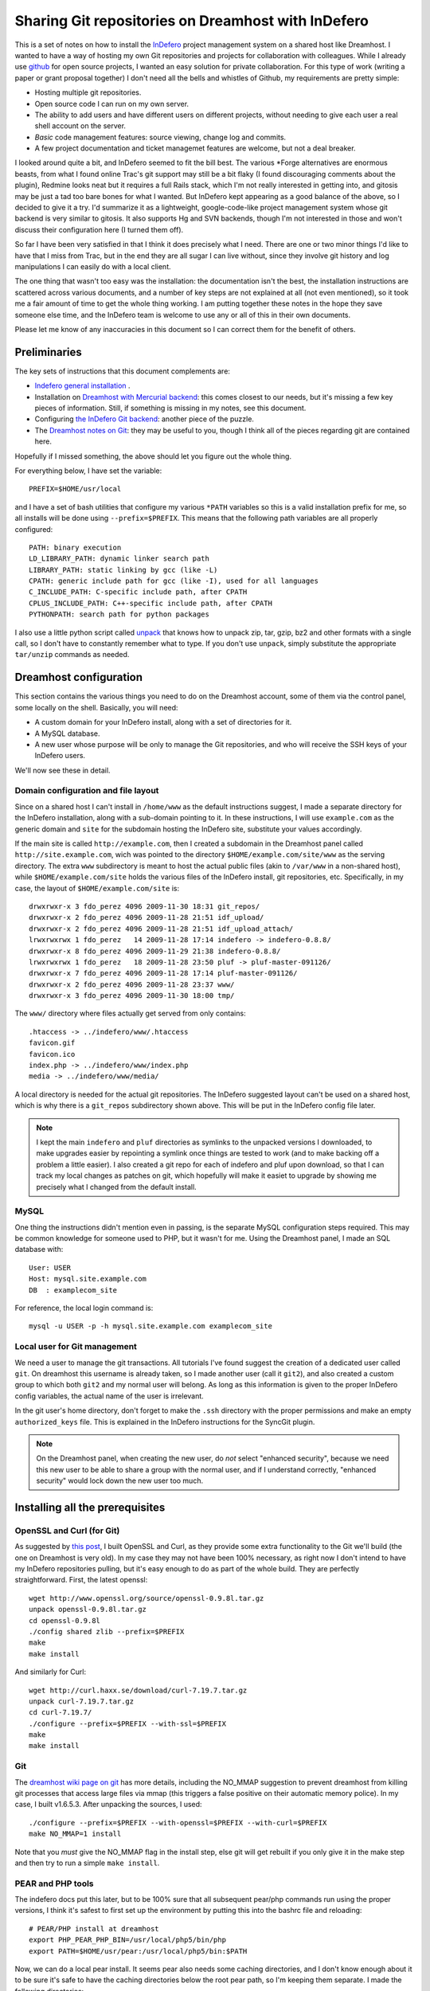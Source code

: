.. _indefero_dreamhost:

=====================================================
 Sharing Git repositories on Dreamhost with InDefero
=====================================================

This is a set of notes on how to install the InDefero_ project management
system on a shared host like Dreamhost.  I wanted to have a way of hosting my
own Git repositories and projects for collaboration with colleagues.  While I
already use github_ for open source projects, I wanted an easy solution for
private collaboration.  For this type of work (writing a paper or grant
proposal together) I don't need all the bells and whistles of Github, my
requirements are pretty simple:

* Hosting multiple git repositories.
* Open source code I can run on my own server.
* The ability to add users and have different users on different projects,
  without needing to give each user a real shell account on the server.
* *Basic* code management features: source viewing, change log and commits.
* A few project documentation and ticket managemet features are welcome, but
  not a deal breaker.

I looked around quite a bit, and InDefero seemed to fit the bill best.  The
various \*Forge alternatives are enormous beasts, from what I found online
Trac's git support may still be a bit flaky (I found discouraging comments
about the plugin), Redmine looks neat but it requires a full Rails stack, which
I'm not really interested in getting into, and gitosis may be just a tad too
bare bones for what I wanted.  But InDefero kept appearing as a good balance of
the above, so I decided to give it a try.  I'd summarize it as a lightweight,
google-code-like project management system whose git backend is very similar to
gitosis.  It also supports Hg and SVN backends, though I'm not interested in
those and won't discuss their configuration here (I turned them off).

So far I have been very satisfied in that I think it does precisely what I
need.  There are one or two minor things I'd like to have that I miss from
Trac, but in the end they are all sugar I can live without, since they involve
git history and log manipulations I can easily do with a local client.

The one thing that wasn't too easy was the installation: the documentation
isn't the best, the installation instructions are scattered across various
documents, and a number of key steps are not explained at all (not even
mentioned), so it took me a fair amount of time to get the whole thing working.
I am putting together these notes in the hope they save someone else time, and
the InDefero team is welcome to use any or all of this in their own documents.

Please let me know of any inaccuracies in this document so I can correct them
for the benefit of others.

.. _indefero: http://www.indefero.net/
.. _github: http://github.com/fperez


Preliminaries
=============

The key sets of instructions that this document complements are:

* `Indefero general installation
  <http://projects.ceondo.com/p/indefero/page/Installation>`_ .
* Installation on `Dreamhost with Mercurial backend
  <http://projects.ceondo.com/p/indefero/page/Installation-Dreamhost-Mercurial>`_:
  this comes closest to our needs, but it's missing a few key pieces of
  information. Still, if something is missing in my notes, see this document.
* Configuring `the InDefero Git backend
  <http://projects.ceondo.com/p/indefero/page/InstallationScmGit>`_: another
  piece of the puzzle.
* The `Dreamhost notes on Git <http://wiki.dreamhost.com/Git>`_: they may be
  useful to you, though I think all of the pieces regarding git are contained
  here.

Hopefully if I missed something, the above should let you figure out the whole
thing.

For everything below, I have set the variable::

    PREFIX=$HOME/usr/local

and I have a set of bash utilities that configure my various ``*PATH``
variables so this is a valid installation prefix for me, so all installs will
be done using ``--prefix=$PREFIX``.  This means that the following path
variables are all properly configured::

    PATH: binary execution
    LD_LIBRARY_PATH: dynamic linker search path
    LIBRARY_PATH: static linking by gcc (like -L)
    CPATH: generic include path for gcc (like -I), used for all languages
    C_INCLUDE_PATH: C-specific include path, after CPATH
    CPLUS_INCLUDE_PATH: C++-specific include path, after CPATH
    PYTHONPATH: search path for python packages

I also use a little python script called unpack_ that knows how to unpack zip,
tar, gzip, bz2 and other formats with a single call, so I don't have to
constantly remember what to type.  If you don't use ``unpack``, simply
substitute the appropriate ``tar/unzip`` commands as needed.

.. _unpack: http://arctrix.com/nas/python/unpack


Dreamhost configuration
=======================

This section contains the various things you need to do on the Dreamhost
account, some of them via the control panel, some locally on the shell.
Basically, you will need:

* A custom domain for your InDefero install, along with a set of directories
  for it.
* A MySQL database.
* A new user whose purpose will be only to manage the Git repositories, and who
  will receive the SSH keys of your InDefero users.

We'll now see these in detail.

Domain configuration and file layout
------------------------------------
    
Since on a shared host I can't install in ``/home/www`` as the default
instructions suggest, I made a separate directory for the InDefero
installation, along with a sub-domain pointing to it.  In these instructions, I
will use ``example.com`` as the generic domain and ``site`` for the subdomain
hosting the InDefero site, substitute your values accordingly.

If the main site is called ``http://example.com``, then I created a subdomain
in the Dreamhost panel called ``http://site.example.com``, wich was pointed to
the directory ``$HOME/example.com/site/www`` as the serving directory.  The
extra ``www`` subdirectory is meant to host the actual public files (akin to
``/var/www`` in a non-shared host), while ``$HOME/example.com/site`` holds the
various files of the InDefero install, git repositories, etc.  Specifically, in
my case, the layout of ``$HOME/example.com/site`` is::

    drwxrwxr-x 3 fdo_perez 4096 2009-11-30 18:31 git_repos/
    drwxrwxr-x 2 fdo_perez 4096 2009-11-28 21:51 idf_upload/
    drwxrwxr-x 2 fdo_perez 4096 2009-11-28 21:51 idf_upload_attach/
    lrwxrwxrwx 1 fdo_perez   14 2009-11-28 17:14 indefero -> indefero-0.8.8/
    drwxrwxr-x 8 fdo_perez 4096 2009-11-29 21:38 indefero-0.8.8/
    lrwxrwxrwx 1 fdo_perez   18 2009-11-28 23:50 pluf -> pluf-master-091126/
    drwxrwxr-x 7 fdo_perez 4096 2009-11-28 17:14 pluf-master-091126/
    drwxrwxr-x 2 fdo_perez 4096 2009-11-28 23:37 www/
    drwxrwxr-x 3 fdo_perez 4096 2009-11-30 18:00 tmp/

The ``www/`` directory where files actually get served from only contains::

    .htaccess -> ../indefero/www/.htaccess
    favicon.gif
    favicon.ico
    index.php -> ../indefero/www/index.php
    media -> ../indefero/www/media/

A local directory is needed for the actual git repositories.  The InDefero
suggested layout can't be used on a shared host, which is why there is a
``git_repos`` subdirectory shown above.  This will be put in the InDefero
config file later.

.. Note::

   I kept the main ``indefero`` and ``pluf`` directories as symlinks to the
   unpacked versions I downloaded, to make upgrades easier by repointing a
   symlink once things are tested to work (and to make backing off a problem a
   little easier).  I also created a git repo for each of indefero and pluf
   upon download, so that I can track my local changes as patches on git, which
   hopefully will make it easiet to upgrade by showing me precisely what I
   changed from the default install.


MySQL
-----

One thing the instructions didn't mention even in passing, is the separate
MySQL configuration steps required.  This may be common knowledge for someone
used to PHP, but it wasn't for me.  Using the Dreamhost panel, I made an SQL
database with::

    User: USER
    Host: mysql.site.example.com
    DB  : examplecom_site

For reference, the local login command is::

 mysql -u USER -p -h mysql.site.example.com examplecom_site


Local user for Git management
-----------------------------

We need a user to manage the git transactions.  All tutorials I've found
suggest the creation of a dedicated user called ``git``.  On dreamhost this
username is already taken, so I made another user (call it ``git2``), and also
created a custom group to which both ``git2`` and my normal user will belong.
As long as this information is given to the proper InDefero config variables,
the actual name of the user is irrelevant.

In the git user's home directory, don't forget to make the ``.ssh`` directory
with the proper permissions and make an empty ``authorized_keys`` file.  This
is explained in the InDefero instructions for the SyncGit plugin.

.. Note::

   On the Dreamhost panel, when creating the new user, do *not* select
   "enhanced security", because we need this new user to be able to share a
   group with the normal user, and if I understand correctly, "enhanced
   security" would lock down the new user too much.


Installing all the prerequisites
================================
   
OpenSSL and Curl (for Git)
--------------------------

As suggested by `this post`_, I built OpenSSL and Curl, as they provide some
extra functionality to the Git we'll build (the one on Dreamhost is very old).
In my case they may not have been 100% necessary, as right now I don't intend
to have my InDefero repositories pulling, but it's easy enough to do as part of
the whole build.  They are perfectly straightforward.  First, the latest
openssl::

    wget http://www.openssl.org/source/openssl-0.9.8l.tar.gz
    unpack openssl-0.9.8l.tar.gz
    cd openssl-0.9.8l
    ./config shared zlib --prefix=$PREFIX
    make
    make install

And similarly for Curl::

    wget http://curl.haxx.se/download/curl-7.19.7.tar.gz
    unpack curl-7.19.7.tar.gz 
    cd curl-7.19.7/
    ./configure --prefix=$PREFIX --with-ssl=$PREFIX
    make
    make install

.. _this post: http://www.ivankuznetsov.com/2009/07/setting-up-ruby-rails-git-and-redmine-on-dreamhost.html

Git
---

The `dreamhost wiki page on git`_ has more details, including the NO_MMAP
suggestion to prevent dreamhost from killing git processes that access large
files via mmap (this triggers a false positive on their automatic memory
police).  In my case, I built v1.6.5.3.  After unpacking the sources, I used::

  ./configure --prefix=$PREFIX --with-openssl=$PREFIX --with-curl=$PREFIX
  make NO_MMAP=1 install

Note that you *must* give the NO_MMAP flag in the install step, else git will
get rebuilt if you only give it in the make step and then try to run a simple
``make install``.
  
.. _dreamhost wiki page on git: http://wiki.dreamhost.com/Git


PEAR and PHP tools
------------------

The indefero docs put this later, but to be 100% sure that all subsequent
pear/php commands run using the proper versions, I think it's safest to first
set up the environment by putting this into the bashrc file and reloading::

    # PEAR/PHP install at dreamhost
    export PHP_PEAR_PHP_BIN=/usr/local/php5/bin/php
    export PATH=$HOME/usr/pear:/usr/local/php5/bin:$PATH

Now, we can do a local pear install.  It seems pear also needs some caching
directories, and I don't know enough about it to be sure it's safe to have the
caching directories below the root pear path, so I'm keeping them separate.  I
made the following directories::

    mkdir -p ~/usr/var/pear/cache
    mkdir -p ~/usr/var/pear/temp

``~/usr/pear`` will be the root pear tree, and ``~/usr/var`` will hold
server-style data in a single location, and will use that for the PEAR
temporary directories.  The indefero installation instructions suggest using
``~/tmp/pear``, but I don't like keeping anything that I can't simply destroy
on ``~/tmp``, so I used this layout instead.

Now I can create the pear config::

    pear config-create ~/usr/ ~/.pearrc
    pear config-set download_dir ~/usr/var/pear/cache/
    pear config-set cache_dir ~/usr/var/pear/cache/
    pear config-set temp_dir ~/usr/var/pear/temp/

With this configured, I can now run the install and it all worked fine::
    
    pear install -o PEAR
    pear install --alldeps Mail
    pear install --alldeps Mail_mime

A quick check gives me::

    fdo_perez@terranova[usr]> pear list
    INSTALLED PACKAGES, CHANNEL PEAR.PHP.NET:
    =========================================
    PACKAGE          VERSION STATE
    Archive_Tar      1.3.3   stable
    Auth_SASL        1.0.3   stable
    Console_Getopt   1.2.3   stable
    Mail             1.1.14  stable
    Mail_Mime        1.5.2   stable
    Mail_mimeDecode  1.5.0   stable
    Net_SMTP         1.3.4   stable
    Net_Socket       1.0.9   stable
    PEAR             1.9.0   stable
    Structures_Graph 1.0.3   stable
    XML_Util         1.2.1   stable

   
Install and configure Pluf/InDefero
===================================

Once I had the file layout ready, for the actual installation of Pluf and
Indefero, I followed the instructions as listed in part 3 of the InDefero
`Dreamhost/Mercurial`_ instructions pretty much to the letter.  That section
describes fairly well the changes needed to the generic InDefero install
(explained here_).

.. _Dreamhost/Mercurial: http://projects.ceondo.com/p/indefero/page/Installation-Dreamhost-Mercurial/

.. _here: http://projects.ceondo.com/p/indefero/page/Installation

This is the part where most of the work goes, in editing the configuration of
the ``conf/idf.php`` file (along with a few changes to ``path.php``)

In the ``conf/idf.php`` file, I created this block of variables that summarizes
most of my configuration::
  
    # fperez - variables
    $fp = 'example.com';
    $fp_home = '$HOME';
    $fp_site = '$HOME/example.com/site';
    $fp_git_user_home = '/home/git2';
    $fp_git_repos = "$fp_site/git_repos";
    $fp_site_url = 'site.example.com';
    $fp_mail_user = 'nobody@nowhere';
    $fp_db_login = 'USER';
    $fp_db_password = '???';
    $fp_db_server = "mysql.$fp_site_url";
    $fp_database = 'examplecom_site';

Then, with those variables I constructed the values for everything below in the
actual file, minimizing repetition of paths and making the whole thing a bit
easier to understand (for me).

In particular, don't forget that the MySQL information must then be properly
put into the php configuration file also::

    # Database configuration
    $cfg['db_login'] = $fp_db_login;
    $cfg['db_password'] = $fp_db_password;
    $cfg['db_server'] = $fp_db_server;
    $cfg['db_version'] = '5.0'; # Only needed for MySQL
    $cfg['db_table_prefix'] = 'indefero_';
    $cfg['db_engine'] = 'MySQL';
    $cfg['db_database'] = $fp_database;

A few other configuration variables that rely on the ones above, and on the
directory layout previously explained for our site::

    $cfg['url_upload'] = "http://$fp_proj_url/media/upload";
    $cfg['upload_path'] = "$fp_proj/idf_upload";
    $cfg['upload_issue_path'] = "$fp_proj/idf_upload_attach";
    $cfg['tmp_folder'] = "$fp_proj/tmp";
    $cfg['pear_path'] = "$fp_home/usr/pear/php";
    $cfg['git_path'] = "$fp_home/usr/local/bin/git";


Initialize Pluf and InDefero
============================

Once the db information above is correctly entered into the php config, the
following should work, executed in the ``indefero/src`` directory::

    $ php ../../pluf/src/migrate.php --conf=IDF/conf/idf.php -a -i -d
    PHP include path: $HOME/usr/pear/php:.:/usr/local/php5/lib/php:/usr/local/lib/php:$HOME/example.com/site/pluf-master/src
    Install all the apps
    Pluf_Migrations_Install_setup
    IDF_Migrations_Install_setup


Next, run the boostrap script to create the first user.  Once that's working,
use this .htaccess file::

    Options +FollowSymLinks
    RewriteEngine On
    RewriteCond %{REQUEST_FILENAME} !-f
    RewriteCond %{REQUEST_FILENAME} !-d
    RewriteRule ^(.*) /index.php?_pluf_action=$1

to get shorter urls for projects. Note: the last line is different from that on
the website, and this is the correct one (from a message on the mailing list by
the author).

You should now have a running installation, try it out by creating a new
project.  Enjoy!

.. Note::

   By default, InDefero does *not* create empty repositories on the server, nor
   is there an option to do so.  The recommended workflow is simply to create
   the project on the server, then make a local repository and push to the
   InDefero host (the 'Source' tab for each project has nice copy/paste
   instructions for this).

New users
=========

InDefero is meant as a public forge, but in my case I don't actually need
outsiders to create new accounts, and in fact I don't want the functionality.
I will create new accounts manually only for collaborators I am going to work
with, and this is easily done by running again the bootstrap script with
different user information.  These users can then change their password via the
web interface to whatever they want.

I actually disabled new account creation by simply commenting out from
``src/IDF/templates/idf/login_form.html`` the "I am new here" entry that
normally leads to the new account page.  Just surround the relevant line with
``{*`` and ``*}`` comment markers::

    > git diff HEAD~2 login_form.html
    diff --git a/src/IDF/templates/idf/login_form.html b/src/IDF/templates/idf/login
    _form.html
    index 624d613..93d5566 100644
    --- a/src/IDF/templates/idf/login_form.html
    +++ b/src/IDF/templates/idf/login_form.html
    @@ -10,8 +10,9 @@
     <p><label for="id_login">{trans 'My login is'}</label> <input type="text" name=
    "login" id="id_login" value="{$login}" /></p>

     <h3>{trans 'Do you have a password?'}</h3>
    -<p><input name="action" id="action-new-user" value="new-user" type="radio" /> <
    label for="action-new-user">{trans 'No, I am a new here.'}</label></p>
    -
    +{*
    +<p><input name="action" id="action-new-user" value="new-user" type="radio" /> <
    label for="action-new-user">{trans 'No, I am a new here.'}</label></p> >
    +*}
     <p><input name="action" id="action-login" value="login" type="radio" checked="c
    hecked" /> <label for="action-login">{trans 'Yes'}</label>, <label for="id_passw
    ord">{trans 'my password is'}</label> <input type="password" name="password" id=
    "id_password" /></p>

     <p><input type="submit" value="{trans 'Sign in'}" />

If you want to *really* disable creation in full, you should also replace the
``indefero/src/IDF/templates/idf/register/index.html`` template with a mostly
empty page, since otherwise people can still just navigate to the
``site.example.com/register`` url and will get the registration page.  This is
what I did for my actual site.

If you make changes to the html templates, remember to flush the temporary and
cache directories to force a refresh of the public pages.     

Final comments
==============

So far I think InDefero does what I need it to.  I hope to clarify a few small
questions I have on the list (the author has been very responsive to my queries
so far), but I think I'll stick with it.

A few final points that I did not cover in these notes but that you may need
in your own setup:

Email

    I did not configure email delivery, as I only expect to make a few new
    users and I will do it by hand.

Git-daemon

    This is mentioned in the last step of the official instructions, but the
    basic Dreamhost plan does not allow me to run daemons.  However, git-daemon
    is only needed if you want to provide anonymous access to your
    repositories.  This is not my case (I use github.com for all my public
    code), so I didn't look further into this topic.
